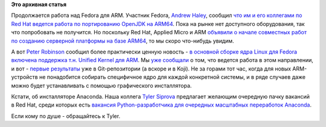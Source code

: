 .. title: Прогресс в разработке Fedora для ARM
.. slug: Прогресс-в-разработке-fedora-для-arm
.. date: 2012-10-27 20:34:52
.. tags:
.. category:
.. link:
.. description:
.. type: text
.. author: Peter Lemenkov

**Это архивная статья**


Продолжается работа над Fedora для ARM. Участник Fedora, `Andrew
Haley <https://fedoraproject.org/wiki/AndrewHaley>`__, сообщил `что им и
его коллегами по Red Hat ведется работа по портированию OpenJDK на
ARM64 <http://www.advogato.org/article/1067.html>`__. Пока на рынке нет
доступного оборудования, так что попробовать не получится. Но поскольку
Red Hat, Applied Micro и ARM `объявили о начале совместных работ по
созданию серверной платформы на базе
ARM64 <http://www.hpcwire.com/hpcwire/2012-10-25/arm_red_hat_appliedmicro_to_develop_disruptive_64-bit_server_platform.html>`__,
то мы скоро что-нибудь увидим.

А вот `Peter
Robinson <https://plus.google.com/117898952501074015902/posts>`__
сообщил более практически ценную новость - `в основной сборке ядра Linux
для Fedora включена поддержка т.н. Unified Kernel для
ARM <https://thread.gmane.org/gmane.linux.redhat.fedora.arm/4257>`__. Мы
`уже сообщали </content/Новости-secondary-arch-fedora>`__ о том, что
ведется работа в этом направлении, и вот - `первые
результаты <https://src.fedoraproject.org/cgit/kernel.git/commit/?id=faa8d0c>`__
уже в Git-репозитории (а вскоре и в Koji). Не за горами тот час, когда
для новых ARM-устройств не понадобится собирать специфичное ядро для
каждой конкретной системы, и в ряде случаев даже можно будет
устанавливать с помощью графического инсталлятора.

Кстати, об инсталляторе Anaconda. Наша коллега `Tyler
Siprova <https://plus.google.com/u/0/100383574349411246751/about>`__
предлагает желающим очередную пачку вакансий в Red Hat, среди которых
есть `вакансия Python-разработчика для очередных масштабных переработок
Anaconda <https://plus.google.com/u/0/100383574349411246751/posts/5B6w9Lb5Vwv>`__.

Если кому по душе - обращайтесь к Tyler.

